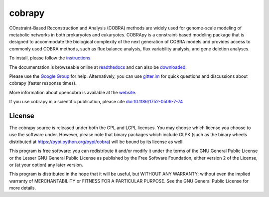 cobrapy
=======

|Build Status| |Coverage Status| |Build status| |PyPI| |Gitter|

COnstraint-Based Reconstruction and Analysis (COBRA) methods are widely
used for genome-scale modeling of metabolic networks in both prokaryotes
and eukaryotes. COBRApy is a constraint-based modeling package that is
designed to accommodate the biological complexity of the next generation
of COBRA models and provides access to commonly used COBRA methods, such
as flux balance analysis, flux variability analysis, and gene deletion
analyses.

To install, please follow the `instructions <INSTALL.md>`__.

The documentation is browseable online at
`readthedocs <https://cobrapy.readthedocs.org/en/stable/>`__ and can
also be
`downloaded <https://readthedocs.org/projects/cobrapy/downloads/>`__.

Please use the `Google
Group <http://groups.google.com/group/cobra-pie>`__ for help.
Alternatively, you can use
`gitter.im <https://gitter.im/opencobra/cobrapy>`__ for quick questions
and discussions about cobrapy (faster response times).

More information about opencobra is available at the
`website <http://opencobra.github.io/>`__.

If you use cobrapy in a scientific publication, please cite
`doi:10.1186/1752-0509-7-74 <http://dx.doi.org/doi:10.1186/1752-0509-7-74>`__

License
-------

The cobrapy source is released under both the GPL and LGPL licenses. You
may choose which license you choose to use the software under. However,
please note that binary packages which include GLPK (such as the binary
wheels distributed at https://pypi.python.org/pypi/cobra) will be bound
by its license as well.

This program is free software: you can redistribute it and/or modify it
under the terms of the GNU General Public License or the Lesser GNU
General Public License as published by the Free Software Foundation,
either version 2 of the License, or (at your option) any later version.

This program is distributed in the hope that it will be useful, but
WITHOUT ANY WARRANTY; without even the implied warranty of
MERCHANTABILITY or FITNESS FOR A PARTICULAR PURPOSE. See the GNU General
Public License for more details.

.. |Build Status| image:: https://travis-ci.org/opencobra/cobrapy.svg?branch=master
   :target: https://travis-ci.org/opencobra/cobrapy
.. |Coverage Status| image:: https://codecov.io/github/opencobra/cobrapy/coverage.svg?branch=master
   :target: https://codecov.io/github/opencobra/cobrapy/coverage.svg?branch=master
.. |Build status| image:: https://ci.appveyor.com/api/projects/status/2o549lhjyukke8nd/branch/master?svg=true
   :target: https://ci.appveyor.com/project/aebrahim/cobrapy/branch/master
.. |PyPI| image:: https://img.shields.io/pypi/v/cobra.svg
   :target: https://pypi.python.org/pypi/cobra
.. |Gitter| image:: https://badges.gitter.im/opencobra/cobrapy.svg
   :target: https://gitter.im/opencobra/cobrapy?utm_source=badge&utm_medium=badge&utm_campaign=pr-badge
